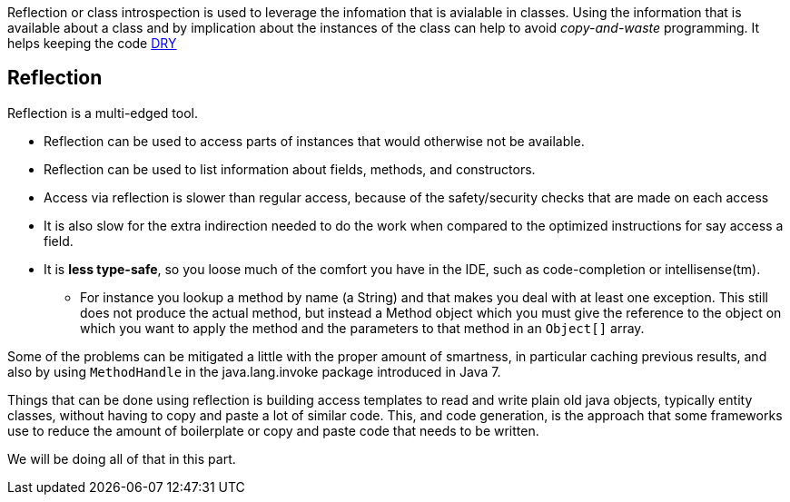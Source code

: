
[big]#Reflection or class introspection is used to leverage the infomation that is avialable in classes. Using the information that is
available about a class and by implication about the instances of the class can help to avoid _copy-and-waste_ programming.
It helps keeping the code https://en.wikipedia.org/wiki/Don%27t_repeat_yourself[DRY]#


== Reflection

Reflection is a multi-edged tool.

* Reflection can be used to access parts of instances that would otherwise not be available.
* Reflection can be used to list information about fields, methods, and constructors.
* Access via reflection is slower than regular access, because of the safety/security checks that are made on each access
* It is also slow for the extra indirection needed to do the work when compared
  to the optimized instructions for say access a field.
* It is [red]*less type-safe*, so you loose much of the comfort you have in the IDE, such as code-completion or intellisense(tm).
** For instance you lookup a method by name (a String) and that makes you deal with at least one exception. This still does not produce
   the actual method, but instead a [blue]#Method# object which you must give the reference to the object on which you want to apply the method and the parameters
   to that method in an `Object[]` array.

Some of the problems can be mitigated a little with the proper amount of smartness, in particular caching previous results,
and also by using `MethodHandle` in the java.lang.invoke package introduced in Java 7.

Things that can be done using reflection is building access templates to read
and write plain old java objects, typically entity classes, without having to copy and paste a lot of
similar code.
This, and code generation, is the approach that some frameworks use to reduce the
amount of boilerplate or copy and paste code that needs to be written.

We will be doing all of that in this part.
